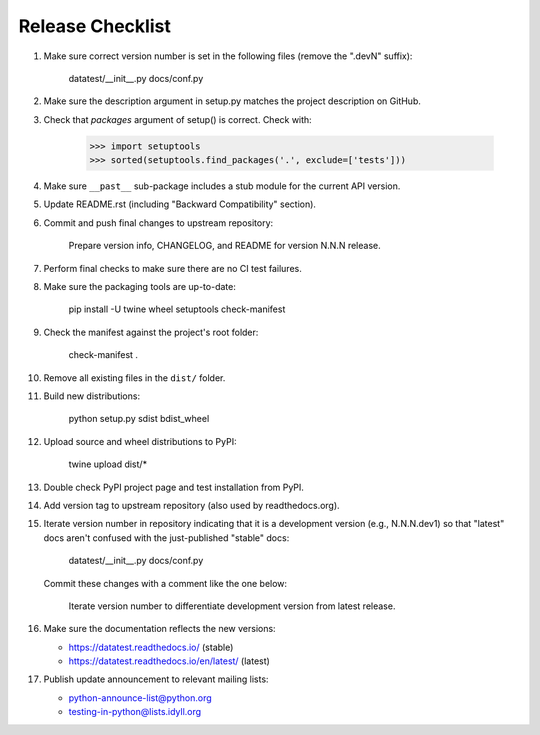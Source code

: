 
Release Checklist
=================

#. Make sure correct version number is set in the following files
   (remove the ".devN" suffix):

        datatest/__init__.py
        docs/conf.py

#. Make sure the description argument in setup.py matches the project
   description on GitHub.

#. Check that *packages* argument of setup() is correct. Check with:

        >>> import setuptools
        >>> sorted(setuptools.find_packages('.', exclude=['tests']))

#. Make sure ``__past__`` sub-package includes a stub module for the
   current API version.

#. Update README.rst (including "Backward Compatibility" section).

#. Commit and push final changes to upstream repository:

        Prepare version info, CHANGELOG, and README for version N.N.N release.

#. Perform final checks to make sure there are no CI test failures.

#. Make sure the packaging tools are up-to-date:

        pip install -U twine wheel setuptools check-manifest

#. Check the manifest against the project's root folder:

        check-manifest .

#. Remove all existing files in the ``dist/`` folder.

#. Build new distributions:

        python setup.py sdist bdist_wheel

#. Upload source and wheel distributions to PyPI:

        twine upload dist/*

#. Double check PyPI project page and test installation from PyPI.

#. Add version tag to upstream repository (also used by readthedocs.org).

#. Iterate version number in repository indicating that it is a development
   version (e.g., N.N.N.dev1) so that "latest" docs aren't confused with the
   just-published "stable" docs:

        datatest/__init__.py
        docs/conf.py

   Commit these changes with a comment like the one below:

        Iterate version number to differentiate development version
        from latest release.

#. Make sure the documentation reflects the new versions:

   * https://datatest.readthedocs.io/ (stable)
   * https://datatest.readthedocs.io/en/latest/ (latest)

#. Publish update announcement to relevant mailing lists:

   * python-announce-list@python.org
   * testing-in-python@lists.idyll.org
